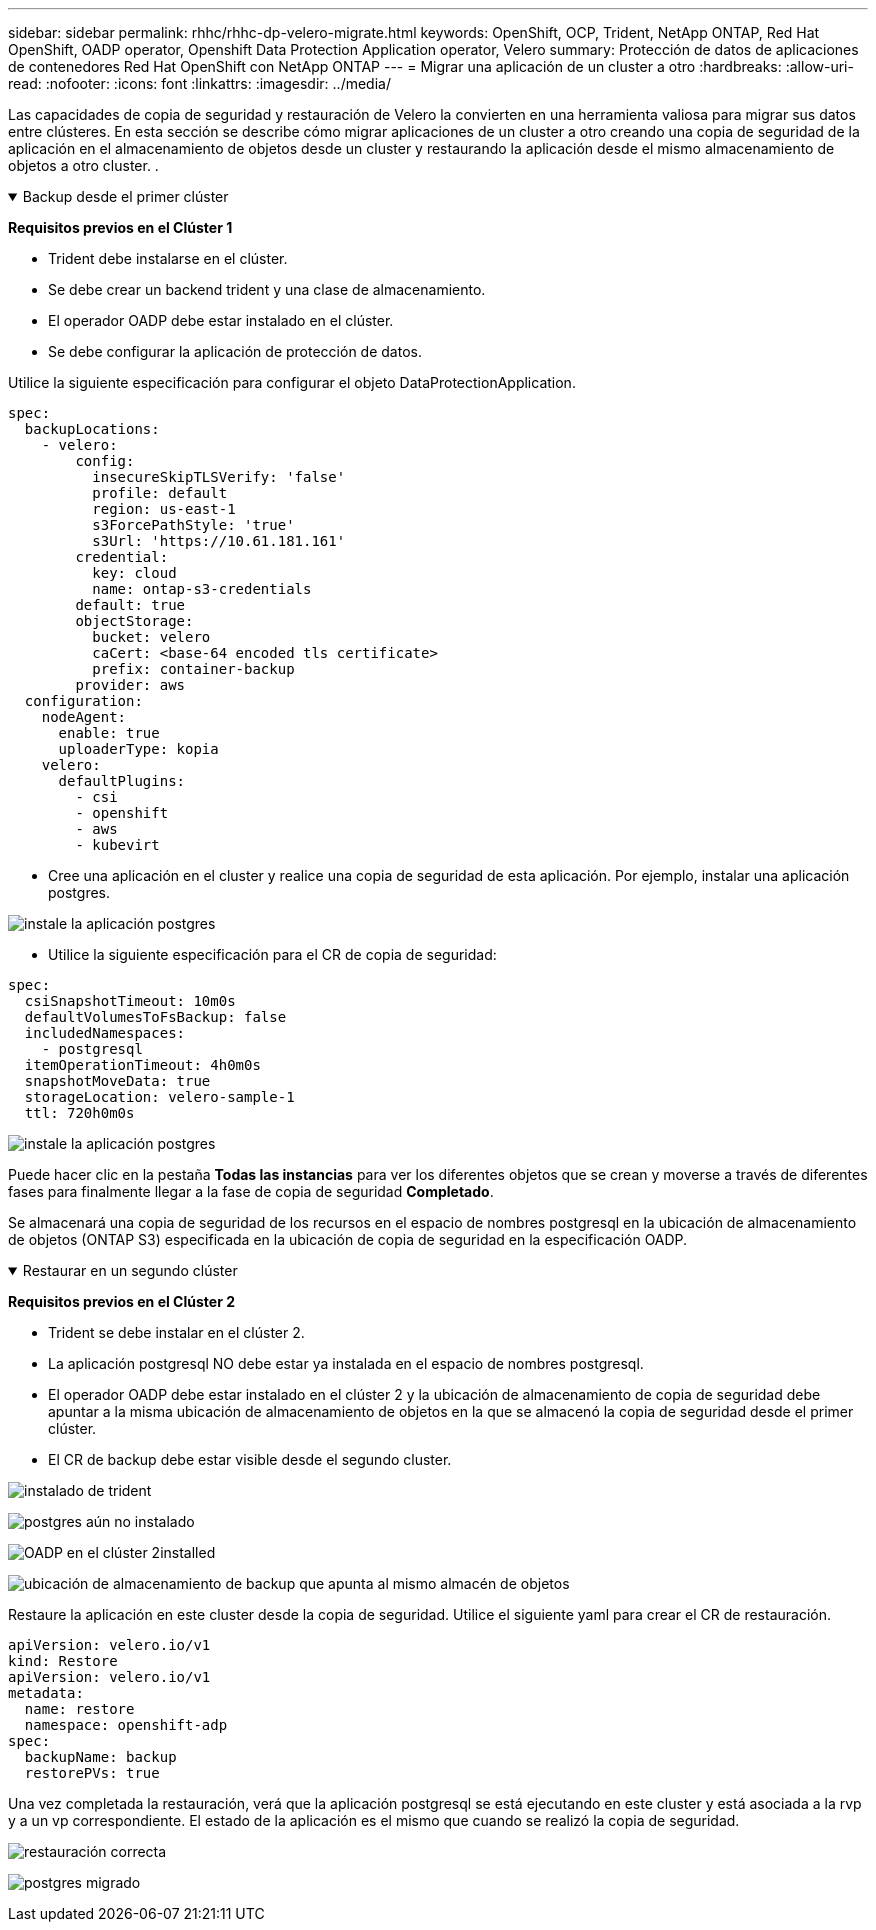 ---
sidebar: sidebar 
permalink: rhhc/rhhc-dp-velero-migrate.html 
keywords: OpenShift, OCP, Trident, NetApp ONTAP, Red Hat OpenShift, OADP operator, Openshift Data Protection Application operator, Velero 
summary: Protección de datos de aplicaciones de contenedores Red Hat OpenShift con NetApp ONTAP 
---
= Migrar una aplicación de un cluster a otro
:hardbreaks:
:allow-uri-read: 
:nofooter: 
:icons: font
:linkattrs: 
:imagesdir: ../media/


[role="lead"]
Las capacidades de copia de seguridad y restauración de Velero la convierten en una herramienta valiosa para migrar sus datos entre clústeres. En esta sección se describe cómo migrar aplicaciones de un cluster a otro creando una copia de seguridad de la aplicación en el almacenamiento de objetos desde un cluster y restaurando la aplicación desde el mismo almacenamiento de objetos a otro cluster. .

.Backup desde el primer clúster
[%collapsible%open]
====
**Requisitos previos en el Clúster 1**

* Trident debe instalarse en el clúster.
* Se debe crear un backend trident y una clase de almacenamiento.
* El operador OADP debe estar instalado en el clúster.
* Se debe configurar la aplicación de protección de datos.


Utilice la siguiente especificación para configurar el objeto DataProtectionApplication.

....
spec:
  backupLocations:
    - velero:
        config:
          insecureSkipTLSVerify: 'false'
          profile: default
          region: us-east-1
          s3ForcePathStyle: 'true'
          s3Url: 'https://10.61.181.161'
        credential:
          key: cloud
          name: ontap-s3-credentials
        default: true
        objectStorage:
          bucket: velero
          caCert: <base-64 encoded tls certificate>
          prefix: container-backup
        provider: aws
  configuration:
    nodeAgent:
      enable: true
      uploaderType: kopia
    velero:
      defaultPlugins:
        - csi
        - openshift
        - aws
        - kubevirt
....
* Cree una aplicación en el cluster y realice una copia de seguridad de esta aplicación. Por ejemplo, instalar una aplicación postgres.


image:redhat_openshift_OADP_migrate_image1.png["instale la aplicación postgres"]

* Utilice la siguiente especificación para el CR de copia de seguridad:


....
spec:
  csiSnapshotTimeout: 10m0s
  defaultVolumesToFsBackup: false
  includedNamespaces:
    - postgresql
  itemOperationTimeout: 4h0m0s
  snapshotMoveData: true
  storageLocation: velero-sample-1
  ttl: 720h0m0s
....
image:redhat_openshift_OADP_migrate_image2.png["instale la aplicación postgres"]

Puede hacer clic en la pestaña **Todas las instancias** para ver los diferentes objetos que se crean y moverse a través de diferentes fases para finalmente llegar a la fase de copia de seguridad **Completado**.

Se almacenará una copia de seguridad de los recursos en el espacio de nombres postgresql en la ubicación de almacenamiento de objetos (ONTAP S3) especificada en la ubicación de copia de seguridad en la especificación OADP.

====
.Restaurar en un segundo clúster
[%collapsible%open]
====
**Requisitos previos en el Clúster 2**

* Trident se debe instalar en el clúster 2.
* La aplicación postgresql NO debe estar ya instalada en el espacio de nombres postgresql.
* El operador OADP debe estar instalado en el clúster 2 y la ubicación de almacenamiento de copia de seguridad debe apuntar a la misma ubicación de almacenamiento de objetos en la que se almacenó la copia de seguridad desde el primer clúster.
* El CR de backup debe estar visible desde el segundo cluster.


image:redhat_openshift_OADP_migrate_image3.png["instalado de trident"]

image:redhat_openshift_OADP_migrate_image4.png["postgres aún no instalado"]

image:redhat_openshift_OADP_migrate_image5.png["OADP en el clúster 2installed"]

image:redhat_openshift_OADP_migrate_image6.png["ubicación de almacenamiento de backup que apunta al mismo almacén de objetos"]

Restaure la aplicación en este cluster desde la copia de seguridad. Utilice el siguiente yaml para crear el CR de restauración.

....
apiVersion: velero.io/v1
kind: Restore
apiVersion: velero.io/v1
metadata:
  name: restore
  namespace: openshift-adp
spec:
  backupName: backup
  restorePVs: true
....
Una vez completada la restauración, verá que la aplicación postgresql se está ejecutando en este cluster y está asociada a la rvp y a un vp correspondiente. El estado de la aplicación es el mismo que cuando se realizó la copia de seguridad.

image:redhat_openshift_OADP_migrate_image7.png["restauración correcta"]

image:redhat_openshift_OADP_migrate_image8.png["postgres migrado"]

====